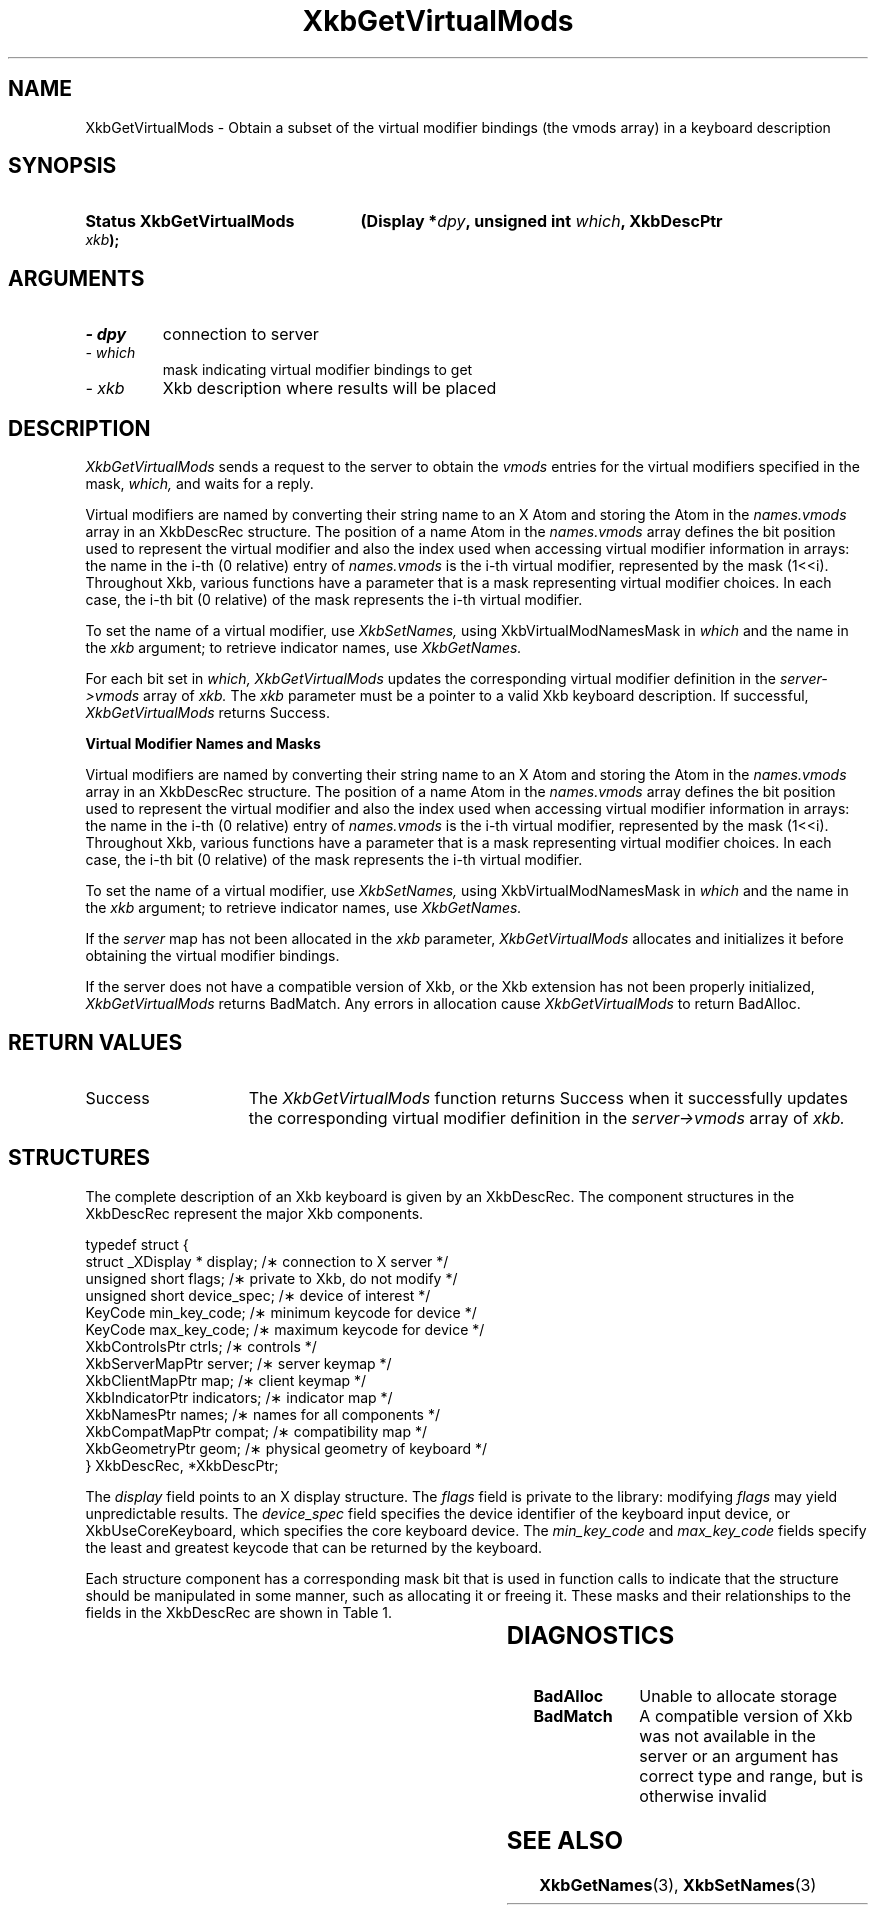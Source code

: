'\" t
.\" Copyright 1999 Oracle and/or its affiliates. All rights reserved.
.\"
.\" Permission is hereby granted, free of charge, to any person obtaining a
.\" copy of this software and associated documentation files (the "Software"),
.\" to deal in the Software without restriction, including without limitation
.\" the rights to use, copy, modify, merge, publish, distribute, sublicense,
.\" and/or sell copies of the Software, and to permit persons to whom the
.\" Software is furnished to do so, subject to the following conditions:
.\"
.\" The above copyright notice and this permission notice (including the next
.\" paragraph) shall be included in all copies or substantial portions of the
.\" Software.
.\"
.\" THE SOFTWARE IS PROVIDED "AS IS", WITHOUT WARRANTY OF ANY KIND, EXPRESS OR
.\" IMPLIED, INCLUDING BUT NOT LIMITED TO THE WARRANTIES OF MERCHANTABILITY,
.\" FITNESS FOR A PARTICULAR PURPOSE AND NONINFRINGEMENT.  IN NO EVENT SHALL
.\" THE AUTHORS OR COPYRIGHT HOLDERS BE LIABLE FOR ANY CLAIM, DAMAGES OR OTHER
.\" LIABILITY, WHETHER IN AN ACTION OF CONTRACT, TORT OR OTHERWISE, ARISING
.\" FROM, OUT OF OR IN CONNECTION WITH THE SOFTWARE OR THE USE OR OTHER
.\" DEALINGS IN THE SOFTWARE.
.\"
.TH XkbGetVirtualMods 3 "libX11 1.6.7" "X Version 11" "XKB FUNCTIONS"
.SH NAME
XkbGetVirtualMods \- Obtain a subset of the virtual modifier bindings (the vmods 
array) in a keyboard description
.SH SYNOPSIS
.HP
.B Status XkbGetVirtualMods
.BI "(\^Display *" "dpy" "\^,"
.BI "unsigned int " "which" "\^,"
.BI "XkbDescPtr " "xkb" "\^);"
.if n .ti +5n
.if t .ti +.5i
.SH ARGUMENTS
.TP
.I \- dpy
connection to server
.TP
.I \- which
mask indicating virtual modifier bindings to get
.TP
.I \- xkb
Xkb description where results will be placed
.SH DESCRIPTION
.LP
.I XkbGetVirtualMods 
sends a request to the server to obtain the 
.I vmods 
entries for the virtual modifiers specified in the mask, 
.I which, 
and waits for a reply. 

Virtual modifiers are named by converting their string name to an X Atom and storing the Atom in the 
.I names.vmods 
array in an XkbDescRec structure. The position of a name Atom in the 
.I names.vmods 
array defines the bit position used to represent the virtual modifier and also the index used when 
accessing virtual modifier information in arrays: the name in the i-th (0 relative) entry of 
.I names.vmods 
is the i-th virtual modifier, represented by the mask (1<<i). Throughout Xkb, various functions have 
a parameter that is a mask representing virtual modifier choices. In each case, the i-th bit (0 
relative) of the mask represents the i-th virtual modifier.

To set the name of a virtual modifier, use 
.I XkbSetNames, 
using XkbVirtualModNamesMask in 
.I which 
and the name in the 
.I xkb 
argument; to retrieve indicator names, use 
.I XkbGetNames.

For each bit set in 
.I which, XkbGetVirtualMods 
updates the corresponding virtual modifier definition in the 
.I server->vmods 
array of 
.I xkb. 
The 
.I xkb 
parameter must be a pointer to a valid Xkb keyboard description. If successful,
.I XkbGetVirtualMods 
returns Success.

.B Virtual Modifier Names and Masks

Virtual modifiers are named by converting their string name to an X Atom and 
storing the Atom in the 
.I names.vmods 
array in an XkbDescRec structure. The position of a name Atom in the 
.I names.vmods 
array defines the bit position used to represent the virtual modifier and also 
the index used when accessing virtual modifier information in arrays: the name 
in the i-th (0 relative) entry of 
.I names.vmods 
is the i-th virtual modifier, represented by the mask (1<<i). Throughout Xkb, 
various functions have a parameter that is a mask representing virtual modifier 
choices. In each case, the i-th bit (0 relative) of the mask represents the i-th 
virtual modifier.

To set the name of a virtual modifier, use 
.I XkbSetNames, 
using XkbVirtualModNamesMask in 
.I which 
and the name in the 
.I xkb 
argument; to retrieve indicator names, use 
.I XkbGetNames.

If the 
.I server 
map has not been allocated in the 
.I xkb 
parameter, 
.I XkbGetVirtualMods 
allocates and initializes it before obtaining the virtual modifier bindings.

If the server does not have a compatible version of Xkb, or the Xkb extension 
has not been properly initialized, 
.I XkbGetVirtualMods 
returns BadMatch. Any errors in allocation cause 
.I XkbGetVirtualMods 
to return BadAlloc.
.SH "RETURN VALUES"
.TP 15
Success
The 
.I XkbGetVirtualMods 
function returns Success when it successfully updates the corresponding virtual modifier definition 
in the 
.I server->vmods 
array of 
.I xkb. 
.SH STRUCTURES
.LP
The complete description of an Xkb keyboard is given by an XkbDescRec. The 
component 
structures in the XkbDescRec represent the major Xkb components.

.nf
typedef struct {
   struct _XDisplay * display;      /\(** connection to X server */
   unsigned short     flags;        /\(** private to Xkb, do not modify */
   unsigned short     device_spec;  /\(** device of interest */
   KeyCode            min_key_code; /\(** minimum keycode for device */
   KeyCode            max_key_code; /\(** maximum keycode for device */
   XkbControlsPtr     ctrls;        /\(** controls */
   XkbServerMapPtr    server;       /\(** server keymap */
   XkbClientMapPtr    map;          /\(** client keymap */
   XkbIndicatorPtr    indicators;   /\(** indicator map */
   XkbNamesPtr        names;        /\(** names for all components */
   XkbCompatMapPtr    compat;       /\(** compatibility map */
   XkbGeometryPtr     geom;         /\(** physical geometry of keyboard */
} XkbDescRec, *XkbDescPtr;

.fi
The 
.I display 
field points to an X display structure. The 
.I flags 
field is private to the library: modifying 
.I flags 
may yield unpredictable results. The 
.I device_spec 
field specifies the device identifier of the keyboard input device, or XkbUseCoreKeyboard, which 
specifies the core keyboard device. The 
.I min_key_code
and 
.I max_key_code 
fields specify the least and greatest keycode that can be returned by the keyboard.

Each structure component has a corresponding mask bit that is used in function 
calls to 
indicate that the structure should be manipulated in some manner, such as 
allocating it 
or freeing it. These masks and their relationships to the fields in the 
XkbDescRec are 
shown in Table 1.

.TS
c s s
l l l
l l l.
Table 1 Mask Bits for XkbDescRec
_
Mask Bit	XkbDescRec Field	Value
_
XkbControlsMask	ctrls	(1L<<0)
XkbServerMapMask	server	(1L<<1)
XkbIClientMapMask	map	(1L<<2)
XkbIndicatorMapMask	indicators	(1L<<3)
XkbNamesMask	names	(1L<<4)
XkbCompatMapMask	compat	(1L<<5)
XkbGeometryMask	geom	(1L<<6)
XkbAllComponentsMask	All Fields	(0x7f)
.TE
.SH DIAGNOSTICS
.TP 15
.B BadAlloc
Unable to allocate storage
.TP 15
.B BadMatch
A compatible version of Xkb was not available in the server or an argument has 
correct type and range, but is otherwise invalid
.SH "SEE ALSO"
.BR XkbGetNames (3),
.BR XkbSetNames (3)
